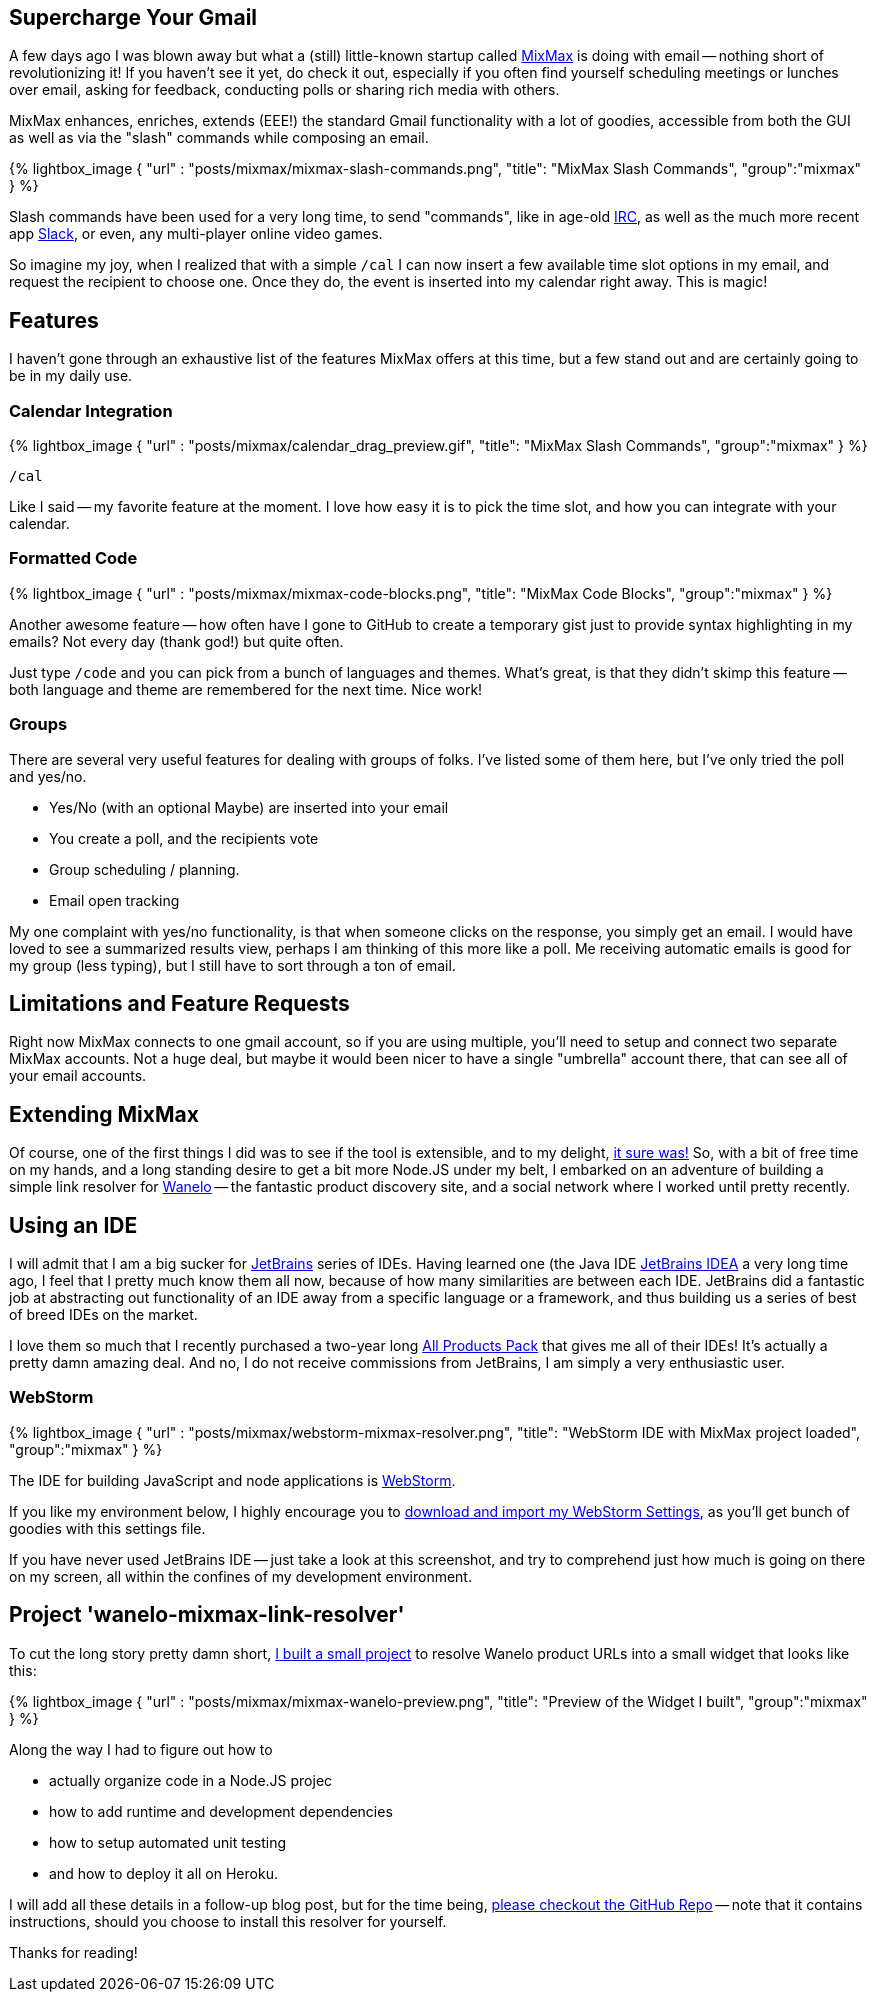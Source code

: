 :page-author_id: 1
:page-categories: ["programming"]
:page-comments: true
:page-excerpt: MixMax enhances, enriches, extends (EEE!) the standard Gmail functionality with a lot of goodies, accessible from both the GUI as well as via the slash commands while composing an email.
:page-layout: post
:page-post_image: /assets/images/posts/mixmax/mixmax.gif
:page-tags: ["nodejs", "mixmax"]
:page-asciidoc_toc: true
:page-title: "Mixmax And My First Nodejs App."
:page-liquid:



== Supercharge Your Gmail

A few days ago I was blown away but what a (still) little-known startup called http://mixmax.com[MixMax] is doing with email --
nothing short of revolutionizing it! If you haven't see it yet, do check it out, especially if you often find yourself scheduling
meetings or lunches over email, asking for feedback, conducting polls or sharing rich media with others.

MixMax enhances, enriches, extends (EEE!) the standard Gmail functionality with a lot of goodies, accessible from
both the GUI as well as via the "slash" commands while composing an email.

{% lightbox_image { "url" : "posts/mixmax/mixmax-slash-commands.png",  "title": "MixMax Slash Commands", "group":"mixmax" } %}

Slash commands have been used for a very long time, to send "commands", like in age-old http://www.irc.org[IRC], as well as the much more recent app https://slack.com[Slack], or even, any multi-player online video games.

So imagine my joy, when I realized that with a simple `/cal` I can now insert a few
available time slot options in my email, and request the recipient to choose one.
Once they do, the event is inserted into my calendar right away. This is magic!

== Features

I haven't gone through an exhaustive list of the features MixMax offers at this time,
but a few stand out and are certainly going to be in my daily use.


=== Calendar Integration

{% lightbox_image { "url" : "posts/mixmax/calendar_drag_preview.gif",  "title": "MixMax Slash Commands", "group":"mixmax" } %}


`/cal`

Like I said -- my favorite feature at the moment. I love how easy it is to pick the time slot, and how you can integrate with your calendar.

=== Formatted Code

{% lightbox_image { "url" : "posts/mixmax/mixmax-code-blocks.png",  "title": "MixMax Code Blocks", "group":"mixmax" } %}

Another awesome feature -- how often have I gone to GitHub to create a temporary gist just to provide syntax highlighting in my emails? Not every day (thank god!) but quite often.

Just type `/code` and you can pick from a bunch of languages and themes.  What's great, is that they didn't skimp this feature -- both language and theme are remembered for the next time. Nice work!

=== Groups

There are several very useful features for dealing with groups of folks. I've listed some of them here, but I've only tried the poll and yes/no.

* Yes/No (with an optional Maybe) are inserted into your email
* You create a poll, and the recipients vote
* Group scheduling / planning.
* Email open tracking

My one complaint with yes/no functionality, is that when someone clicks on the response, you simply get an email.  I would have loved to see a summarized results view, perhaps I am thinking of this more like a poll. Me receiving automatic emails is good for my group (less typing), but I still have to sort through a ton of email.

== Limitations and Feature Requests

Right now MixMax connects to one gmail account, so if you are using multiple, you'll need to setup and connect two separate MixMax accounts. Not a huge deal, but maybe it would been nicer to have a single "umbrella" account there, that can see all of your email accounts.

== Extending MixMax

Of course, one of the first things I did was to see if the tool is extensible, and
to my delight, http://sdk.mixmax.com/[it sure was!]  So, with a bit of free time
on my hands, and a long standing desire to get a bit more Node.JS under my belt,
I embarked on an adventure of building a simple link resolver for https://wanelo.com[Wanelo] --
the fantastic product discovery site, and a social network where I worked until
pretty recently.

== Using an IDE

I will admit that I am a big sucker for http://jetbrains.net[JetBrains] series
of IDEs. Having learned one (the Java IDE https://www.jetbrains.com/idea/[JetBrains IDEA]
a very long time ago, I feel that I pretty much know them all now, because of
how many similarities are between each IDE. JetBrains did a fantastic job at
abstracting out functionality of an IDE away from a specific language or a framework,
and thus building us a series of best of breed IDEs on the market.

I love them so much that I recently purchased a two-year long https://www.jetbrains.com/store/?fromMenu#edition=personal[All Products Pack] that gives me
all of their IDEs! It's actually a pretty damn amazing deal. And no, I do not
receive commissions from JetBrains, I am simply a very enthusiastic user.

=== WebStorm

{% lightbox_image { "url" : "posts/mixmax/webstorm-mixmax-resolver.png",  "title": "WebStorm IDE with MixMax project loaded", "group":"mixmax" } %}

The IDE for building JavaScript and node applications is https://www.jetbrains.com/webstorm/[WebStorm].

If you like my environment below, I highly encourage you to link:/downloads/webstorm-2016.1-settings.jar[download and import my WebStorm Settings], as you'll get bunch of goodies with this settings file.

If you have never used JetBrains IDE -- just take a look at this screenshot, and
try to comprehend just how much is going on there on my screen, all within the
confines of my development environment.


== Project 'wanelo-mixmax-link-resolver'

To cut the long story pretty damn short, https://github.com/kigster/wanelo-mixmax-link-resolver[I built a small project]
to resolve Wanelo product URLs into a small widget that looks like this:

{% lightbox_image { "url" : "posts/mixmax/mixmax-wanelo-preview.png",  "title": "Preview of the Widget I built", "group":"mixmax" } %}

Along the way I had to figure out how to

* actually organize code in a Node.JS projec
* how to add runtime and development dependencies
* how to setup automated unit testing
* and how to deploy it all on Heroku.

I will add all these details in a follow-up blog post, but for the time being,
https://github.com/kigster/wanelo-mixmax-link-resolver[please checkout the GitHub Repo] -- note that it contains instructions, should
you choose to install this resolver for yourself.

Thanks for reading!

